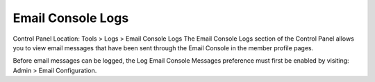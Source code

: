 Email Console Logs
==================

Control Panel Location: Tools > Logs > Email Console Logs
The Email Console Logs section of the Control Panel allows you to view
email messages that have been sent through the Email Console in the
member profile pages.

Before email messages can be logged, the Log Email Console Messages
preference must first be enabled by visiting: Admin > Email
Configuration.
